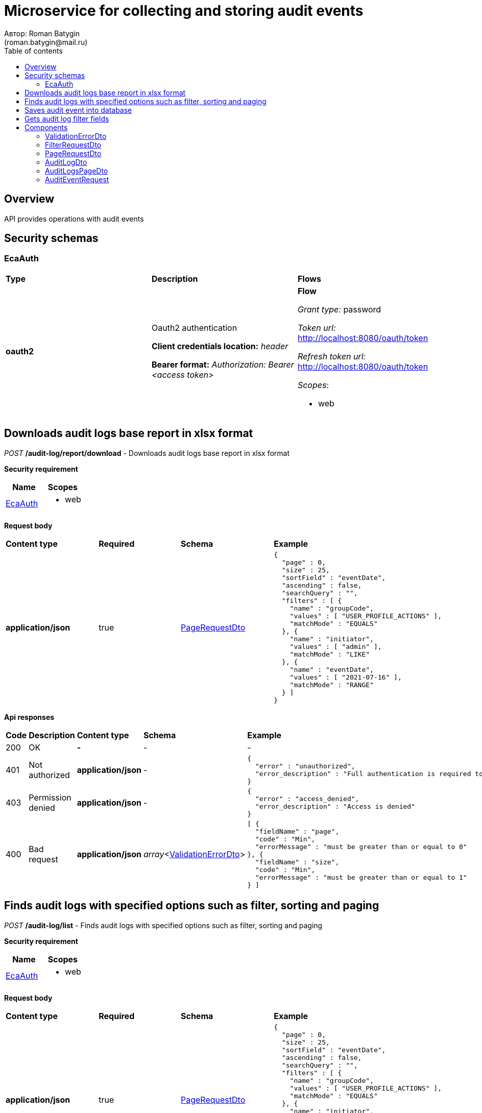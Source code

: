 = Microservice for collecting and storing audit events
Автор: Roman Batygin
(roman.batygin@mail.ru)
:toc:
:toc-title: Table of contents

== Overview

API provides operations with audit events

== Security schemas


=== EcaAuth

[width=100%]
|===
|*Type*|*Description*|*Flows*
|*oauth2*
|Oauth2 authentication

*Client credentials location:* __header__

*Bearer format:* __Authorization: Bearer <access token>__
a|

*Flow*

__Grant type:__ password

__Token url:__ http://localhost:8080/oauth/token

__Refresh token url:__ http://localhost:8080/oauth/token


__Scopes__:


* web

|===

== Downloads audit logs base report in xlsx format

__POST__ */audit-log/report/download* - Downloads audit logs base report in xlsx format

*Security requirement*

[cols="^50%,^50%",options="header"]
|===
|*Name*|*Scopes*
|
<<EcaAuth>>
a|

* web

|===

*Request body*

[width=100%]
|===
|*Content type*|*Required*|*Schema*|*Example*
|*application/json*
|true
|<<PageRequestDto>>
a|
[source,json]
----
{
  "page" : 0,
  "size" : 25,
  "sortField" : "eventDate",
  "ascending" : false,
  "searchQuery" : "",
  "filters" : [ {
    "name" : "groupCode",
    "values" : [ "USER_PROFILE_ACTIONS" ],
    "matchMode" : "EQUALS"
  }, {
    "name" : "initiator",
    "values" : [ "admin" ],
    "matchMode" : "LIKE"
  }, {
    "name" : "eventDate",
    "values" : [ "2021-07-16" ],
    "matchMode" : "RANGE"
  } ]
}
----
|===



*Api responses*
[width=100%]
|===
|*Code*|*Description*|*Content type*|*Schema*|*Example*
|200
|OK
|*-*
|-
a|
-
|401
|Not authorized
|*application/json*
|-
a|
[source,json]
----
{
  "error" : "unauthorized",
  "error_description" : "Full authentication is required to access this resource"
}
----
|403
|Permission denied
|*application/json*
|-
a|
[source,json]
----
{
  "error" : "access_denied",
  "error_description" : "Access is denied"
}
----
|400
|Bad request
|*application/json*
|__array__<<<ValidationErrorDto>>>
a|
[source,json]
----
[ {
  "fieldName" : "page",
  "code" : "Min",
  "errorMessage" : "must be greater than or equal to 0"
}, {
  "fieldName" : "size",
  "code" : "Min",
  "errorMessage" : "must be greater than or equal to 1"
} ]
----
|===

== Finds audit logs with specified options such as filter, sorting and paging

__POST__ */audit-log/list* - Finds audit logs with specified options such as filter, sorting and paging

*Security requirement*

[cols="^50%,^50%",options="header"]
|===
|*Name*|*Scopes*
|
<<EcaAuth>>
a|

* web

|===

*Request body*

[width=100%]
|===
|*Content type*|*Required*|*Schema*|*Example*
|*application/json*
|true
|<<PageRequestDto>>
a|
[source,json]
----
{
  "page" : 0,
  "size" : 25,
  "sortField" : "eventDate",
  "ascending" : false,
  "searchQuery" : "",
  "filters" : [ {
    "name" : "groupCode",
    "values" : [ "USER_PROFILE_ACTIONS" ],
    "matchMode" : "EQUALS"
  }, {
    "name" : "initiator",
    "values" : [ "admin" ],
    "matchMode" : "LIKE"
  }, {
    "name" : "eventDate",
    "values" : [ "2021-07-16" ],
    "matchMode" : "RANGE"
  } ]
}
----
|===



*Api responses*
[width=100%]
|===
|*Code*|*Description*|*Content type*|*Schema*|*Example*
|200
|OK
|*application/json*
|<<AuditLogsPageDto>>
a|
[source,json]
----
{
  "content" : [ {
    "eventId" : "1d2de514-3a87-4620-9b97-c260e24340de",
    "message" : "Some action",
    "initiator" : "user",
    "groupCode" : "USER_ACTIONS",
    "groupTitle" : "User actions",
    "code" : "LOGIN",
    "codeTitle" : "User logged in",
    "eventDate" : "2021-07-01 14:00:00"
  } ],
  "page" : 0,
  "totalCount" : 1
}
----
|401
|Not authorized
|*application/json*
|-
a|
[source,json]
----
{
  "error" : "unauthorized",
  "error_description" : "Full authentication is required to access this resource"
}
----
|403
|Permission denied
|*application/json*
|-
a|
[source,json]
----
{
  "error" : "access_denied",
  "error_description" : "Access is denied"
}
----
|400
|Bad request
|*application/json*
|__array__<<<ValidationErrorDto>>>
a|
[source,json]
----
[ {
  "fieldName" : "page",
  "code" : "Min",
  "errorMessage" : "must be greater than or equal to 0"
}, {
  "fieldName" : "size",
  "code" : "Min",
  "errorMessage" : "must be greater than or equal to 1"
} ]
----
|===

== Saves audit event into database

__POST__ */api/audit/event/save* - Saves audit event into database


*Request body*

[width=100%]
|===
|*Content type*|*Required*|*Schema*|*Example*
|*application/json*
|true
|<<AuditEventRequest>>
a|
[source,json]
----
{
  "eventId" : "a01ebc99-9c0b-4ef8-bb6d-6bb9bd380a11",
  "message" : "Audit message",
  "initiator" : "user",
  "eventType" : "START",
  "groupCode" : "GROUP_CODE",
  "groupTitle" : "",
  "code" : "AUDIT_CODE",
  "codeTitle" : "",
  "eventDate" : "2021-07-16 07:57:11"
}
----
|===



*Api responses*
[width=100%]
|===
|*Code*|*Description*|*Content type*|*Schema*|*Example*
|200
|OK
|*-*
|-
a|
-
|400
|Bad request
|*application/json*
|__array__<<<ValidationErrorDto>>>
a|
[source,json]
----
[ {
  "fieldName" : "groupCode",
  "code" : "NotEmpty",
  "errorMessage" : "must not be empty"
}, {
  "fieldName" : "initiator",
  "code" : "NotEmpty",
  "errorMessage" : "must not be empty"
}, {
  "fieldName" : "message",
  "code" : "NotEmpty",
  "errorMessage" : "must not be empty"
}, {
  "fieldName" : "eventId",
  "code" : "NotEmpty",
  "errorMessage" : "must not be empty"
}, {
  "fieldName" : "code",
  "code" : "NotEmpty",
  "errorMessage" : "must not be empty"
} ]
----
|===

== Gets audit log filter fields

__GET__ */audit-log/filter-templates/fields* - Gets audit log filter fields

*Security requirement*

[cols="^50%,^50%",options="header"]
|===
|*Name*|*Scopes*
|
<<EcaAuth>>
a|

* web

|===



*Api responses*
[width=100%]
|===
|*Code*|*Description*|*Content type*|*Schema*|*Example*
|200
|OK
|*application/json*
|-
a|
[source,json]
----
[ {
  "fieldName" : "eventId",
  "description" : "ID события",
  "fieldOrder" : 0,
  "filterFieldType" : "TEXT",
  "matchMode" : "LIKE",
  "multiple" : false,
  "dictionary" : null
}, {
  "fieldName" : "groupCode",
  "description" : "Группа событий",
  "fieldOrder" : 1,
  "filterFieldType" : "REFERENCE",
  "matchMode" : "EQUALS",
  "multiple" : false,
  "dictionary" : {
    "name" : "auditGroup",
    "values" : [ {
      "label" : "Действия пользователя в личном кабинете",
      "value" : "USER_PROFILE_ACTIONS"
    }, {
      "label" : "Действия с конфигурациями классификаторов",
      "value" : "CLASSIFIERS_CONFIGURATIONS_ACTIONS"
    }, {
      "label" : "Действия с обучающими выборками",
      "value" : "DATA_STORAGE_ACTIONS"
    } ]
  }
}, {
  "fieldName" : "initiator",
  "description" : "Инициатор события",
  "fieldOrder" : 2,
  "filterFieldType" : "TEXT",
  "matchMode" : "LIKE",
  "multiple" : false,
  "dictionary" : null
}, {
  "fieldName" : "eventDate",
  "description" : "Дата события",
  "fieldOrder" : 3,
  "filterFieldType" : "DATE",
  "matchMode" : "RANGE",
  "multiple" : true,
  "dictionary" : null
} ]
----
|401
|Not authorized
|*application/json*
|-
a|
[source,json]
----
{
  "error" : "unauthorized",
  "error_description" : "Full authentication is required to access this resource"
}
----
|403
|Permission denied
|*application/json*
|-
a|
[source,json]
----
{
  "error" : "access_denied",
  "error_description" : "Access is denied"
}
----
|400
|Bad request
|*application/json*
|__array__<<<ValidationErrorDto>>>
a|
[source,json]
----
[ {
  "fieldName" : null,
  "code" : "DataNotFound",
  "errorMessage" : "Entity with search key [1] not found!"
} ]
----
|===


== Components
=== ValidationErrorDto
:table-caption: Table
.Validation error model
[width=100%]
|===
|*Name*|*Description*|*Schema*
|*fieldName*
|Field name
a|
__string__















|*code*
|Error code
a|
__string__















|*errorMessage*
|Error message
a|
__string__















|===
=== FilterRequestDto
:table-caption: Table
.Filter request model
[width=100%]
|===
|*Name*|*Description*|*Schema*
|*name**
|Filter column name
a|
__string__


*Min. length*: 0

*Max. length*: 255










|*values*
|-
a|
__array__








*Min. items*: 0

*Max. items*: 50




|*matchMode**
|Match mode type
a|
__string__















*Values*:

* EQUALS

* LIKE

* RANGE
|===
=== PageRequestDto
:table-caption: Table
.Page request model
[width=100%]
|===
|*Name*|*Description*|*Schema*
|*page**
|Page number
a|
__integer__
__(int32)__






*Minimum*: 0*









|*size**
|Page size
a|
__integer__
__(int32)__






*Minimum*: 1*









|*sortField*
|Sort field
a|
__string__


*Min. length*: 0

*Max. length*: 255










|*ascending*
|Is ascending sort?
a|
__boolean__















|*searchQuery*
|Search query string
a|
__string__


*Min. length*: 0

*Max. length*: 255










|*filters*
|Filters list
a|
__array__
<<<FilterRequestDto>>>








*Min. items*: 0

*Max. items*: 50




|===
=== AuditLogDto
:table-caption: Table
.Audit log model
[width=100%]
|===
|*Name*|*Description*|*Schema*
|*eventId*
|Audit event id
a|
__string__















|*message*
|Audit message
a|
__string__















|*initiator*
|Event initiator
a|
__string__















|*groupCode*
|Audit group
a|
__string__















|*groupTitle*
|Audit group title
a|
__string__















|*code*
|Audit code
a|
__string__















|*codeTitle*
|Audit code title
a|
__string__















|*eventDate*
|Event date
a|
__string__















|===
=== AuditLogsPageDto
:table-caption: Table
.Audit logs page dto
[width=100%]
|===
|*Name*|*Description*|*Schema*
|*content*
|Page content
a|
__array__
<<<AuditLogDto>>>















|*page*
|Page number
a|
__integer__
__(int32)__















|*totalCount*
|Total elements count in all pages
a|
__integer__
__(int64)__















|===
=== AuditEventRequest
:table-caption: Table
.Audit event request mode
[width=100%]
|===
|*Name*|*Description*|*Schema*
|*eventId**
|Audit event id
a|
__string__


*Min. length*: 0

*Max. length*: 255










|*message**
|Audit message
a|
__string__















|*initiator**
|Event initiator
a|
__string__


*Min. length*: 0

*Max. length*: 255










|*eventType**
|Event type
a|
__string__















*Values*:

* START

* SUCCESS

* FAILED
|*groupCode**
|Audit group
a|
__string__


*Min. length*: 0

*Max. length*: 255










|*groupTitle*
|Audit group title
a|
__string__


*Min. length*: 0

*Max. length*: 255










|*code**
|Audit code
a|
__string__


*Min. length*: 0

*Max. length*: 255










|*codeTitle*
|Audit code title
a|
__string__


*Min. length*: 0

*Max. length*: 255










|*eventDate**
|Event date
a|
__string__
__(date-time)__












*Pattern*: `yyyy-MM-dd HH:mm:ss`


|===
